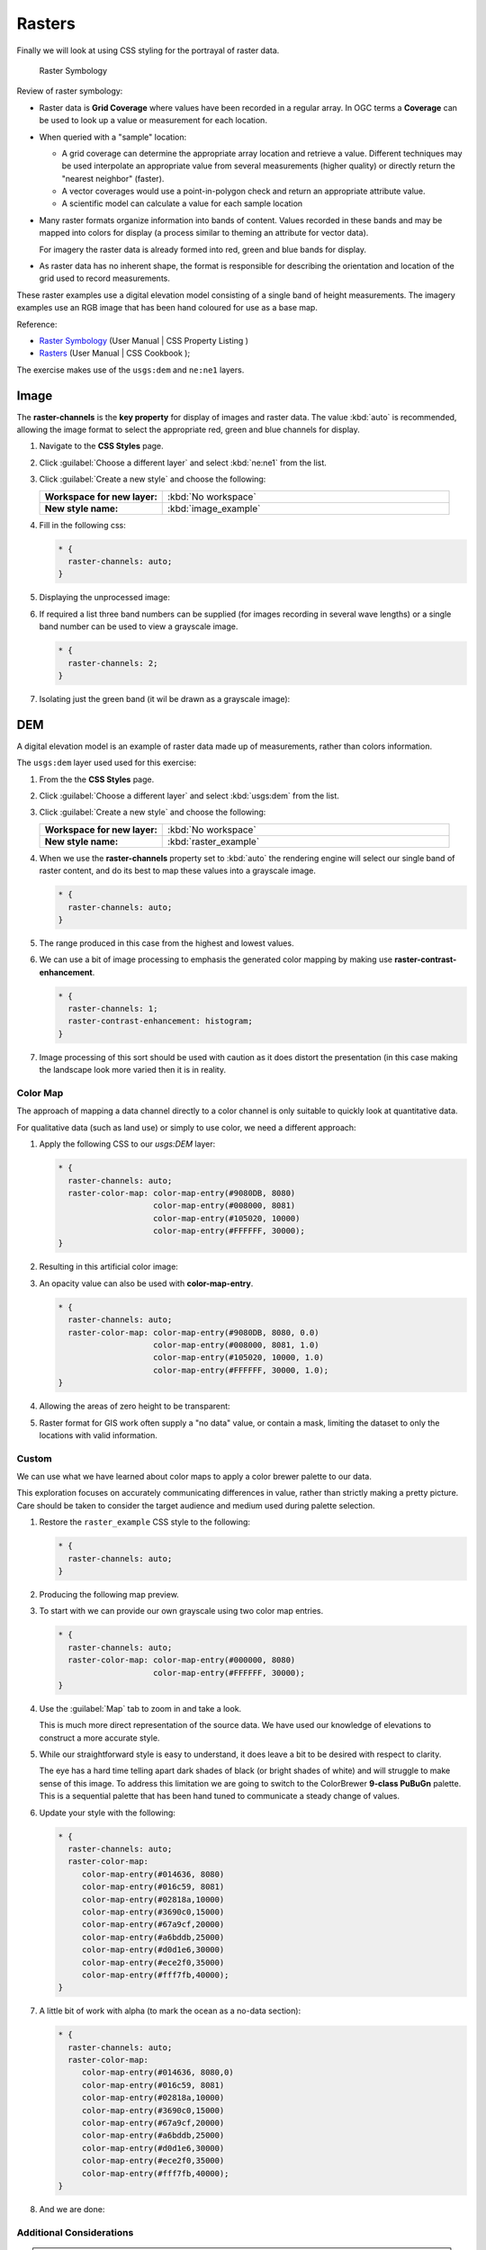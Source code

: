 .. _extensions_css_workshop_raster:

Rasters
=======

Finally we will look at using CSS styling for the portrayal of raster data.

.. figure:: img/RasterSymbology.svg

   Raster Symbology
    

Review of raster symbology:

* Raster data is **Grid Coverage** where values have been recorded in a regular array. In OGC terms a **Coverage** can be used to look up a value or measurement for each location.
  
* When queried with a "sample" location:
  
  * A grid coverage can determine the appropriate array location and retrieve a value. Different techniques may be used interpolate an appropriate value from several measurements (higher quality) or directly return the "nearest neighbor" (faster).
  
  * A vector coverages would use a point-in-polygon check and return an appropriate attribute value.
  
  * A scientific model can calculate a value for each sample location
  
* Many raster formats organize information into bands of content. Values recorded in these bands and may be mapped into colors for display (a process similar to theming an attribute for vector data).
  
  For imagery the raster data is already formed into red, green and blue bands for display.
  
* As raster data has no inherent shape, the format is responsible for describing the orientation and location of the grid used to record measurements.

These raster examples use a digital elevation model consisting of a single band of height measurements. The imagery examples use an RGB image that has been hand coloured for use as a base map.

Reference:

* `Raster Symbology <../properties.html#raster-symbology>`_ (User Manual | CSS Property Listing )
* `Rasters <../cookbook/raster.html>`_ (User Manual | CSS Cookbook );

The exercise makes use of the ``usgs:dem`` and ``ne:ne1`` layers.

Image
^^^^^

The **raster-channels** is the **key property** for display of images and raster data. The value :kbd:`auto` is recommended, allowing the image format to select the appropriate red, green and blue channels for display. 

#. Navigate to the **CSS Styles** page.

#. Click :guilabel:`Choose a different layer` and select :kbd:`ne:ne1` from the list.

#. Click :guilabel:`Create a new style` and choose the following:

   .. list-table:: 
      :widths: 30 70
      :stub-columns: 1

      * - Workspace for new layer:
        - :kbd:`No workspace`
      * - New style name:
        - :kbd:`image_example`

#. Fill in the following css:

   .. code-block:: css

      * {
        raster-channels: auto;
      }

#. Displaying the unprocessed image:

   .. image:: img/raster_image_1.png

#. If required a list three band numbers can be supplied (for images recording in several wave lengths) or a single band number can be used to view a grayscale image.

   .. code-block:: css

      * {
        raster-channels: 2;
      }

#. Isolating just the green band (it wil be drawn as a grayscale image):

   .. image:: img/raster_image_2.png

DEM
^^^

A digital elevation model is an example of raster data made up of measurements, rather than colors information.

The ``usgs:dem`` layer used used for this exercise:

#. From the the **CSS Styles** page.

#. Click :guilabel:`Choose a different layer` and select :kbd:`usgs:dem` from the list.

#. Click :guilabel:`Create a new style` and choose the following:

   .. list-table:: 
      :widths: 30 70
      :stub-columns: 1

      * - Workspace for new layer:
        - :kbd:`No workspace`
      * - New style name:
        - :kbd:`raster_example`

#. When we use the **raster-channels** property set to :kbd:`auto` the rendering engine will select our single band of raster content, and do its best to map these values into a grayscale image.

   .. code-block:: css

      * {
        raster-channels: auto;
      }

#. The range produced in this case from the highest and lowest values.

   .. image:: img/raster_dem_1.png

#. We can use a bit of image processing to emphasis the generated color mapping by making use **raster-contrast-enhancement**.

   .. code-block:: css

      * {
        raster-channels: 1;
        raster-contrast-enhancement: histogram;
      }
#. Image processing of this sort should be used with caution as it does distort the presentation (in this case making the landscape look more varied then it is in reality.

   .. image:: img/raster_dem_2.png

Color Map
---------

The approach of mapping a data channel directly to a color channel is only suitable to quickly look at quantitative data.

For qualitative data (such as land use) or simply to use color, we need a different approach:

#. Apply the following CSS to our `usgs:DEM` layer:

   .. code-block:: css

      * {
        raster-channels: auto;
        raster-color-map: color-map-entry(#9080DB, 8080)
                          color-map-entry(#008000, 8081)
                          color-map-entry(#105020, 10000)
                          color-map-entry(#FFFFFF, 30000);
      }

#. Resulting in this artificial color image:
   
   .. image:: img/raster_dem_3.png

#. An opacity value can also be used with **color-map-entry**.

   .. code-block:: css

      * {
        raster-channels: auto;
        raster-color-map: color-map-entry(#9080DB, 8080, 0.0)
                          color-map-entry(#008000, 8081, 1.0)
                          color-map-entry(#105020, 10000, 1.0)
                          color-map-entry(#FFFFFF, 30000, 1.0);
      }

#. Allowing the areas of zero height to be transparent:
   
   .. image:: img/raster_dem_4.png

#. Raster format for GIS work often supply a "no data" value, or contain a mask, limiting the dataset to only the locations with valid information.

Custom
------
   
We can use what we have learned about color maps to apply a color brewer palette to our data.

This exploration focuses on accurately communicating differences in value, rather than strictly making a pretty picture. Care should be taken to consider the target audience and medium used during palette selection.

#. Restore the ``raster_example`` CSS style to the following:

   .. code-block:: css

      * {
        raster-channels: auto;
      }

#. Producing the following map preview.

   .. image:: img/raster_01_auto.png

#. To start with we can provide our own grayscale using two color map entries.

   .. code-block:: css

      * {
        raster-channels: auto;
        raster-color-map: color-map-entry(#000000, 8080)
                          color-map-entry(#FFFFFF, 30000);
      }

#. Use the :guilabel:`Map` tab to zoom in and take a look.
   
   This is much more direct representation of the source data. We have used our knowledge of elevations to construct a more accurate style.

   .. image:: img/raster_02_straight.png

#. While our straightforward style is easy to understand, it does leave a bit to be desired with respect to clarity.
   
   The eye has a hard time telling apart dark shades of black (or bright shades of white) and will struggle to make sense of this image. To address this limitation we are going to switch to the ColorBrewer **9-class PuBuGn** palette. This is a sequential palette that has been hand tuned to communicate a steady change of values. 
 
   .. image:: img/raster_03_elevation.png

#. Update your style with the following:

   .. code-block:: css

      * {
        raster-channels: auto;
        raster-color-map:
           color-map-entry(#014636, 8080)
           color-map-entry(#016c59, 8081)
           color-map-entry(#02818a,10000)
           color-map-entry(#3690c0,15000)
           color-map-entry(#67a9cf,20000)
           color-map-entry(#a6bddb,25000)
           color-map-entry(#d0d1e6,30000)
           color-map-entry(#ece2f0,35000)
           color-map-entry(#fff7fb,40000);
      }

   .. image:: img/raster_04_PuBuGn.png

#. A little bit of work with alpha (to mark the ocean as a no-data section):

   .. code-block:: css

      * {
        raster-channels: auto;
        raster-color-map:
           color-map-entry(#014636, 8080,0)
           color-map-entry(#016c59, 8081)
           color-map-entry(#02818a,10000)
           color-map-entry(#3690c0,15000)
           color-map-entry(#67a9cf,20000)
           color-map-entry(#a6bddb,25000)
           color-map-entry(#d0d1e6,30000)
           color-map-entry(#ece2f0,35000)
           color-map-entry(#fff7fb,40000);
      }
      
#. And we are done:

   .. image:: img/raster_05_alpha.png
   

Additional Considerations
-------------------------

.. note::

    This section will contain some extra information related to rasters. If you're already feeling comfortable, feel free to skip this section.

Automatic Contrast Adjustment
~~~~~~~~~~~~~~~~~~~~~~~~~~~~~

#. A special effect that is effective with grayscale information is automatic contrast adjustment.

#. Make use of a simple contrast enhancement with ``usgs:dem``:

   .. code-block:: css

       * {
           raster-channels: auto;
           raster-contrast-enhancement: normalize;
       }

#. If we zoom in to only show a land area (as indicated with the bounding box below), we will get strange results.

   .. image:: img/raster_contrast_1.png

   Normalize stretches the palette of the output image to use the full dynamic range. As long as we have ocean on the screen (with value 0) the land area will be shown with roughly the same presentation. Once we zoom in to show only a land area, the lowest point on the screen (say 100) becomes the new black, radically altering what is displayed on the screen.

   .. image:: img/raster_contrast_2.png

Color Mapping
~~~~~~~~~~~~~

#.  The **raster-color-map-type** property dictates how the values are used to generate a resulting color.

     * :kbd:`ramp` is used for quantitative data, providing a smooth interpolation between the provided color values.
     * :kbd:`intervals` provides categorization for quantitative data, assigning each range of values a solid color.
     * :kbd:`values` is used for qualitative data, each value is required to have a **color-map-entry** or it will not be displayed.

#. We can update our DEM example to use **intervals** for presentation.

   .. code-block:: css

       * {
         raster-channels: auto;
         raster-color-map:
            color-map-entry(#014636,   0,0)
            color-map-entry(#014636,   1)
            color-map-entry(#016c59, 500)
            color-map-entry(#02818a,1000)
            color-map-entry(#3690c0,1500)
            color-map-entry(#67a9cf,2000)
            color-map-entry(#a6bddb,2500)
            color-map-entry(#d0d1e6,3000)
            color-map-entry(#ece2f0,3500)
            color-map-entry(#fff7fb,4000);
         raster-color-map-type: intervals;
       }

   .. image:: img/raster_interval.png

   By using intervals it becomes very clear how relatively flat most of the continent is. The ramp presentation provided lots of fascinating detail which distracted from this fact.

Image Processing
~~~~~~~~~~~~~~~~

#. Additional properties are available to provide slight image processing during visualization.

   .. note:: In this section are we going to be working around a preview issue where only the top left corner of the raster remains visible during image processing. This issue has been reported as  :geos:`6213`.

   Image processing can be used to enhance the output to highlight small details or to balance images from different sensors allowing them to be compared.

#. The **raster-contrast-enhancement** property is used to turn on a range of post processing effects. Settings are provided for :kbd:`normalize` or :kbd:`histogram` or :kbd:`none`;

   .. code-block:: css

       * {
           raster-channels: auto;
           raster-contrast-enhancement: normalize;
       }

#. Producing the following image:

   .. image:: img/raster_image_3.png

#. The **raster-gamma** property is used adjust the brightness of **raster-contrast-enhancement** output. Values less than 1 are used to brighten the image while values greater than 1 darken the image.

   .. code-block:: css

       * {
          raster-channels: auto;
          raster-contrast-enhancement: none;
          raster-gamma: 1.5;
       }

#. Providing the following effect:

   .. image:: img/raster_image_4.png

Mid-tones
~~~~~~~~~

#. In order to present the ``ugs:dem`` more clearly, we can make use of mid-tones. Here is an example css, leaving the oceans dark so the mountains can stand out more.

   .. code-block:: css

      * {
        raster-channels: auto;
        raster-color-map: color-map-entry(#000000, 8080)
                          color-map-entry(#444444, 8081)
                          color-map-entry(#FFFFFF, 30000);
      }

   .. image:: img/raster_grayscale.png

Conclusion
----------

This completes the CSS styling workshop.